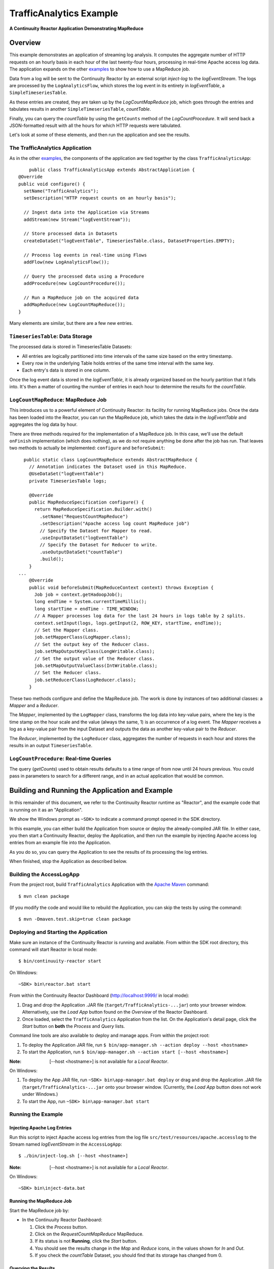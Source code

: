 .. :Author: Continuuity, Inc.
   :Description: Continuuity Reactor Intermediate Apache Log Event Logger

==========================
TrafficAnalytics Example
==========================

**A Continuuity Reactor Application Demonstrating MapReduce**

.. reST Editor: .. section-numbering::
.. reST Editor: .. contents::

Overview
========
This example demonstrates an application of streaming log analysis. 
It computes the aggregate number of HTTP requests on an hourly basis
in each hour of the last twenty-four hours, processing in real-time Apache access log data. 
The application expands on the other `examples <index.html>`__
to show how to use a MapReduce job.

Data from a log will be sent to the Continuuity Reactor by an external script *inject-log*
to the *logEventStream*. The logs are processed by the
``LogAnalyticsFlow``, which stores the log event in its entirety in *logEventTable*, a ``SimpleTimeseriesTable``.

As these entries are created, they are taken up by the *LogCountMapReduce* job, which
goes through the entries and tabulates results in another ``SimpleTimeseriesTable``, *countTable*.

Finally, you can query the *countTable* by using the ``getCounts`` method of the *LogCountProcedure*. It will
send back a JSON-formatted result with all the hours for which HTTP requests were tabulated.

Let's look at some of these elements, and then run the application and see the results.

The TrafficAnalytics Application
--------------------------------
As in the other `examples </index.html>`__, the components 
of the application are tied together by the class ``TrafficAnalyticsApp``::

	public class TrafficAnalyticsApp extends AbstractApplication {
    @Override
    public void configure() {
      setName("TrafficAnalytics");
      setDescription("HTTP request counts on an hourly basis");
      
      // Ingest data into the Application via Streams
      addStream(new Stream("logEventStream"));
      
      // Store processed data in Datasets
      createDataSet("logEventTable", TimeseriesTable.class, DatasetProperties.EMPTY);
      
      // Process log events in real-time using Flows
      addFlow(new LogAnalyticsFlow());
      
      // Query the processed data using a Procedure
      addProcedure(new LogCountProcedure());
      
      // Run a MapReduce job on the acquired data
      addMapReduce(new LogCountMapReduce());
    }

Many elements are similar, but there are a few new entries.

``TimeseriesTable``: Data Storage
---------------------------------------
The processed data is stored in TimeseriesTable Datasets:

- All entries are logically partitioned into time intervals of the same size based on the entry timestamp.
- Every row in the underlying Table holds entries of the same time interval with the same key.
- Each entry's data is stored in one column.

Once the log event data is stored in the *logEventTable*, it is already organized based on the
hourly partition that it falls into. It's then a matter of counting the number of entries in each hour
to determine the results for the *countTable*.

``LogCountMapReduce``: MapReduce Job
------------------------------------
This introduces us to a powerful element of Continuuity Reactor: its facility for running MapReduce jobs.
Once the data has been loaded into the Reactor, you can run the MapReduce job, which takes the 
data in the *logEventTable* and aggregates the log data by hour. 

There are three methods required for the implementation of a MapReduce job. In this case,
we'll use the default ``onFinish`` implementation (which does nothing), as we do not require
anything be done after the job has run. That leaves two methods to actually be 
implemented: ``configure`` and ``beforeSubmit``::

	  public static class LogCountMapReduce extends AbstractMapReduce {
	    // Annotation indicates the Dataset used in this MapReduce.
	    @UseDataSet("logEventTable")
	    private TimeseriesTable logs;
	
	    @Override
	    public MapReduceSpecification configure() {
	      return MapReduceSpecification.Builder.with()
	        .setName("RequestCountMapReduce")
	        .setDescription("Apache access log count MapReduce job")
	        // Specify the Dataset for Mapper to read.
	        .useInputDataSet("logEventTable")
	        // Specify the Dataset for Reducer to write.
	        .useOutputDataSet("countTable")
	        .build();
	    }
	...
	    @Override
	    public void beforeSubmit(MapReduceContext context) throws Exception {
	      Job job = context.getHadoopJob();
	      long endTime = System.currentTimeMillis();
	      long startTime = endTime - TIME_WINDOW;
	      // A Mapper processes log data for the last 24 hours in logs table by 2 splits.
	      context.setInput(logs, logs.getInput(2, ROW_KEY, startTime, endTime));
	      // Set the Mapper class.
	      job.setMapperClass(LogMapper.class);
	      // Set the output key of the Reducer class.
	      job.setMapOutputKeyClass(LongWritable.class);
	      // Set the output value of the Reducer class.
	      job.setMapOutputValueClass(IntWritable.class);
	      // Set the Reducer class.
	      job.setReducerClass(LogReducer.class);
	    }
	
These two methods configure and define the MapReduce job.
The work is done by instances of two additional classes: a *Mapper* and a *Reducer*.

The *Mapper*, implemented by the ``LogMapper`` class, transforms the log data into key-value pairs, 
where the key is the time stamp on the hour scale and the value (always the same, 1) is an
occurrence of a log event. The *Mapper* receives a log as a key-value pair
from the input Dataset and outputs the data as another key-value pair
to the *Reducer*.

The *Reducer*, implemented by the ``LogReducer`` class, aggregates the number of requests in each hour
and stores the results in an output ``TimeseriesTable``.


``LogCountProcedure``: Real-time Queries
----------------------------------------
The query (*getCounts*) used to obtain results defaults to a time range of
from now until 24 hours previous. You could pass in parameters to search for a different range,
and in an actual application that would be common.


Building and Running the Application and Example
================================================
In this remainder of this document, we refer to the Continuuity Reactor runtime as "Reactor", and the
example code that is running on it as an "Application".

We show the Windows prompt as ``~SDK>`` to indicate a command prompt opened in the SDK directory.

In this example, you can either build the Application from source or deploy the already-compiled JAR file.
In either case, you then start a Continuuity Reactor, deploy the Application, and then run the example by
injecting Apache access log entries from an example file into the Application. 

As you do so, you can query the Application to see the results
of its processing the log entries.

When finished, stop the Application as described below.

Building the AccessLogApp
-------------------------
From the project root, build ``TrafficAnalytics`` Application with the
`Apache Maven <http://maven.apache.org>`__ command::

	$ mvn clean package

(If you modify the code and would like to rebuild the Application, you can
skip the tests by using the command::

	$ mvn -Dmaven.test.skip=true clean package


Deploying and Starting the Application
--------------------------------------
Make sure an instance of the Continuuity Reactor is running and available. 
From within the SDK root directory, this command will start Reactor in local mode::

	$ bin/continuuity-reactor start

On Windows::

	~SDK> bin\reactor.bat start

From within the Continuuity Reactor Dashboard (`http://localhost:9999/ <http://localhost:9999/>`__ in local mode):

#. Drag and drop the Application .JAR file (``target/TrafficAnalytics-...jar``) onto your browser window.
   Alternatively, use the *Load App* button found on the *Overview* of the Reactor Dashboard.
#. Once loaded, select the ``TrafficAnalytics`` Application from the list.
   On the Application's detail page, click the *Start* button on **both** the *Process* and *Query* lists.
	
Command line tools are also available to deploy and manage apps. From within the project root:

#. To deploy the Application JAR file, run ``$ bin/app-manager.sh --action deploy --host <hostname>``
#. To start the Application, run ``$ bin/app-manager.sh --action start [--host <hostname>]``

:Note:	[--host <hostname>] is not available for a *Local Reactor*.

On Windows:

#. To deploy the App JAR file, run ``~SDK> bin\app-manager.bat deploy`` or drag and drop the
   Application .JAR file (``target/TrafficAnalytics-...jar`` onto your browser window.
   (Currently, the *Load App* button does not work under Windows.)
#. To start the App, run ``~SDK> bin\app-manager.bat start``

Running the Example
-------------------

Injecting Apache Log Entries
............................

Run this script to inject Apache access log entries 
from the log file ``src/test/resources/apache.accesslog``
to the Stream named *logEventStream* in the ``AccessLogApp``::

	$ ./bin/inject-log.sh [--host <hostname>]

:Note:	[--host <hostname>] is not available for a *Local Reactor*.

On Windows::

	~SDK> bin\inject-data.bat

Running the MapReduce Job
.........................
Start the MapReduce job by:

- In the Continuuity Reactor Dashboard:

  #. Click the *Process* button.
  #. Click on the *RequestCountMapReduce* MapReduce.
  #. If its status is not **Running**, click the *Start* button.
  #. You should see the results change in the *Map* and *Reduce* icons, in the values
     shown for *In* and *Out*.
  #. If you check the *countTable* Dataset, you should find that its storage has changed from 0.

Querying the Results
....................
If the Procedure has not already been started, you start it either through the 
Continuuity Reactor Dashboard or via an HTTP request using the ``curl`` command::

	curl -v -X POST 'http://localhost:10000/v2/apps/TrafficAnalytics/procedures/LogCountProcedure/start'
	
There are two ways to query the *countTable* Dataset:

- Send a query via an HTTP request using the ``curl`` command. For example::

	curl -v -X POST 'http://localhost:10000/v2/apps/TrafficAnalytics/procedures/LogCountProcedure/methods/getCounts'

  On Windows, a copy of ``curl`` is located in the ``libexec`` directory of the example::

	libexec\curl...

- Type a Procedure method name, in this case ``getCounts``, in the Query page of the Reactor Dashboard:

  In the Continuuity Reactor Dashboard:

  #. Click the *Query* button.
  #. Click on the *LogCountProcedure* Procedure.
  #. Type ``getCounts`` in the *Method* text box.
  #. Click the *Execute* button.
  #. The results of the occurrences for each HTTP status code are displayed in the Dashboard
     in JSON format. The returned results will be unsorted, with time stamps in milliseconds.
     For example::

	{"1391706000000":3,"1391691600000":2,"1391702400000":2,
	 "1391688000000":2,"1391698800000":3,"1391695200000":4,
	 "1391684400000":1,"1391709600000":2,"1391680800000":2}

Stopping the Application
------------------------
Either:

- On the Application detail page of the Reactor Dashboard, click the *Stop* button on **both** the *Process* and *Query* lists; or
- Run ``$ ./bin/app-manager.sh --action stop [--host <hostname>]``

  :Note:	[--host <hostname>] is not available for a *Local Reactor*.

  On Windows, run ``~SDK> bin\app-manager.bat stop``


Downloading the Example
=======================
This example (and more!) is included with our `software development kit <http://continuuity.com/download>`__.
